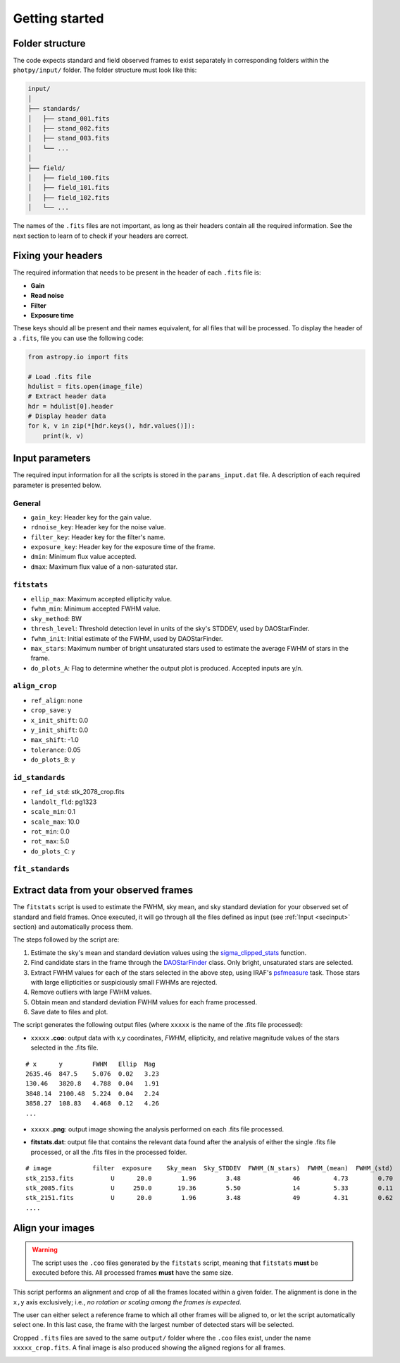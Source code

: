 
Getting started
===============

.. todo::
   Not finished.


Folder structure
----------------

The code expects standard and field observed frames to exist separately in
corresponding folders within the ``photpy/input/`` folder. The folder structure
must look like this:


.. code-block:: none

    input/
    │
    ├── standards/
    │   ├── stand_001.fits
    │   ├── stand_002.fits
    │   ├── stand_003.fits
    │   └── ...
    │
    ├── field/
    │   ├── field_100.fits
    │   ├── field_101.fits
    │   ├── field_102.fits
    │   └── ...


The names of the ``.fits`` files are not important, as long as their headers
contain all the required information. See the next section to learn of to check
if your headers are correct.


Fixing your headers
-------------------

The required information that needs to be present in the header of each
``.fits`` file is:

* **Gain**
* **Read noise**
* **Filter**
* **Exposure time**

These keys should all be present and their names equivalent, for all files that
will be processed. To display the header of a ``.fits``, file you can use
the following code:

.. code-block:: python

    from astropy.io import fits

    # Load .fits file
    hdulist = fits.open(image_file)
    # Extract header data
    hdr = hdulist[0].header
    # Display header data
    for k, v in zip(*[hdr.keys(), hdr.values()]):
        print(k, v)


.. _secinput:

Input parameters
----------------

The required input information for all the scripts is stored in the
``params_input.dat`` file. A description of each required parameter is presented
below.

General
..................

* ``gain_key``: Header key for the gain value.
* ``rdnoise_key``: Header key for the noise value.
* ``filter_key``: Header key for the filter's name.
* ``exposure_key``: Header key for the exposure time of the frame.
* ``dmin``: Minimum flux value accepted.
* ``dmax``: Maximum flux value of a non-saturated star.


``fitstats``
.......................

* ``ellip_max``: Maximum accepted ellipticity value.
* ``fwhm_min``: Minimum accepted FWHM value.
* ``sky_method``: BW
* ``thresh_level``: Threshold detection level in units of the sky's STDDEV,
  used by DAOStarFinder.
* ``fwhm_init``: Initial estimate of the FWHM, used by DAOStarFinder.
* ``max_stars``: Maximum number of bright unsaturated stars used to estimate
  the average FWHM of stars in the frame.
* ``do_plots_A``: Flag to determine whether the output plot is produced.
  Accepted inputs are y/n.


``align_crop``
.........................

* ``ref_align``:        none
* ``crop_save``:        y
* ``x_init_shift``:     0.0
* ``y_init_shift``:     0.0
* ``max_shift``:        -1.0
* ``tolerance``:        0.05
* ``do_plots_B``:       y


``id_standards``
...........................

* ``ref_id_std``:       stk_2078_crop.fits
* ``landolt_fld``:      pg1323
* ``scale_min``:        0.1
* ``scale_max``:        10.0
* ``rot_min``:          0.0
* ``rot_max``:          5.0
* ``do_plots_C``:       y


``fit_standards``
............................



Extract data from your observed frames
--------------------------------------

The ``fitstats`` script is used to estimate the FWHM, sky mean, and sky standard
deviation for your observed set of standard and field frames.
Once executed, it will go through all the files defined as input 
(see :ref:`Input <secinput>` section) and automatically process them.

The steps followed by the script are:

1. Estimate the sky's mean and standard deviation values using the
   `sigma_clipped_stats`__ function.
2. Find candidate stars in the frame through the `DAOStarFinder`__ class.
   Only bright, unsaturated stars are selected.
3. Extract FWHM values for each of the stars selected in the above step,
   using IRAF's `psfmeasure`__ task. Those stars with large ellipticities or
   suspiciously small FWHMs are rejected.
4. Remove outliers with large FWHM values.
5. Obtain mean and standard deviation FWHM values for each frame processed.
6. Save date to files and plot.

The script generates the following output files (where ``xxxxx`` is the name of
the .fits file processed):

* ``xxxxx`` **.coo**: output data with x,y coordinates, `FWHM`, ellipticity,
  and relative magnitude values of the stars selected in the  .fits file.

.. parsed-literal::
    # x      y        FWHM   Ellip  Mag
    2635.46  847.5    5.076  0.02   3.23
    130.46   3820.8   4.788  0.04   1.91
    3848.14  2100.48  5.224  0.04   2.24
    3858.27  108.83   4.468  0.12   4.26
    ...

* ``xxxxx`` **.png**: output image showing the analysis performed on each
  .fits file processed.

.. image:: _figs/fitstats.png
   :width: 95%

* **fitstats.dat**: output file that contains the relevant data found after
  the analysis of either the single .fits file processed, or all the .fits files
  in the processed folder.

.. parsed-literal::
     # image           filter  exposure    Sky_mean  Sky_STDDEV  FWHM_(N_stars)  FWHM_(mean)  FWHM_(std) 
     stk_2153.fits          U      20.0        1.96        3.48              46         4.73        0.70 
     stk_2085.fits          U     250.0       19.36        5.50              14         5.33        0.11 
     stk_2151.fits          U      20.0        1.96        3.48              49         4.31        0.62 
     ....


Align your images
-----------------

.. warning::
  The script uses the ``.coo`` files generated by the ``fitstats`` script,
  meaning that ``fitstats`` **must** be executed before this.
  All processed frames **must** have the same size.

This script performs an alignment and crop of all the frames located within a
given folder. The alignment is done in the ``x,y`` axis exclusively; i.e., *no
rotation or scaling among the frames is expected*.

The user can either select a reference frame to which all other frames
will be aligned to, or let the script automatically select one. In this last
case, the frame with the largest number of detected stars will be selected.

Cropped ``.fits`` files are saved to the same ``output/`` folder where the
``.coo`` files exist, under the name ``xxxxx_crop.fits``. A final image is also
produced showing the aligned regions for all frames.


.. image:: _figs/align_crop.png
   :width: 95%




.. __: http://docs.astropy.org/en/stable/api/astropy.stats.sigma_clipped_stats.html
.. __: http://photutils.readthedocs.io/en/stable/api/photutils.DAOStarFinder.html
.. __: http://stsdas.stsci.edu/cgi-bin/gethelp.cgi?psfmeasure
